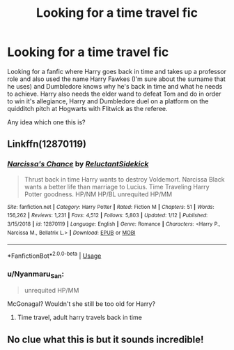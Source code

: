#+TITLE: Looking for a time travel fic

* Looking for a time travel fic
:PROPERTIES:
:Author: zeillumin8ed
:Score: 6
:DateUnix: 1579026415.0
:DateShort: 2020-Jan-14
:FlairText: What's That Fic?
:END:
Looking for a fanfic where Harry goes back in time and takes up a professor role and also used the name Harry Fawkes (I'm sure about the surname that he uses) and Dumbledore knows why he's back in time and what he needs to achieve. Harry also needs the elder wand to defeat Tom and do in order to win it's allegiance, Harry and Dumbledore duel on a platform on the quidditch pitch at Hogwarts with Flitwick as the referee.

Any idea which one this is?


** Linkffn(12870119)
:PROPERTIES:
:Author: ninjaasdf
:Score: 2
:DateUnix: 1579031149.0
:DateShort: 2020-Jan-14
:END:

*** [[https://www.fanfiction.net/s/12870119/1/][*/Narcissa's Chance/*]] by [[https://www.fanfiction.net/u/1094154/ReluctantSidekick][/ReluctantSidekick/]]

#+begin_quote
  Thrust back in time Harry wants to destroy Voldemort. Narcissa Black wants a better life than marriage to Lucius. Time Traveling Harry Potter goodness. HP/NM HP/BL unrequited HP/MM
#+end_quote

^{/Site/:} ^{fanfiction.net} ^{*|*} ^{/Category/:} ^{Harry} ^{Potter} ^{*|*} ^{/Rated/:} ^{Fiction} ^{M} ^{*|*} ^{/Chapters/:} ^{51} ^{*|*} ^{/Words/:} ^{156,262} ^{*|*} ^{/Reviews/:} ^{1,231} ^{*|*} ^{/Favs/:} ^{4,512} ^{*|*} ^{/Follows/:} ^{5,803} ^{*|*} ^{/Updated/:} ^{1/12} ^{*|*} ^{/Published/:} ^{3/15/2018} ^{*|*} ^{/id/:} ^{12870119} ^{*|*} ^{/Language/:} ^{English} ^{*|*} ^{/Genre/:} ^{Romance} ^{*|*} ^{/Characters/:} ^{<Harry} ^{P.,} ^{Narcissa} ^{M.,} ^{Bellatrix} ^{L.>} ^{*|*} ^{/Download/:} ^{[[http://www.ff2ebook.com/old/ffn-bot/index.php?id=12870119&source=ff&filetype=epub][EPUB]]} ^{or} ^{[[http://www.ff2ebook.com/old/ffn-bot/index.php?id=12870119&source=ff&filetype=mobi][MOBI]]}

--------------

*FanfictionBot*^{2.0.0-beta} | [[https://github.com/tusing/reddit-ffn-bot/wiki/Usage][Usage]]
:PROPERTIES:
:Author: FanfictionBot
:Score: 1
:DateUnix: 1579031160.0
:DateShort: 2020-Jan-14
:END:


*** u/Nyanmaru_San:
#+begin_quote
  unrequited HP/MM
#+end_quote

McGonagal? Wouldn't she still be too old for Harry?
:PROPERTIES:
:Author: Nyanmaru_San
:Score: 1
:DateUnix: 1579140437.0
:DateShort: 2020-Jan-16
:END:

**** Time travel, adult harry travels back in time
:PROPERTIES:
:Author: ninjaasdf
:Score: 1
:DateUnix: 1579170071.0
:DateShort: 2020-Jan-16
:END:


** No clue what this is but it sounds incredible!
:PROPERTIES:
:Author: fiddlerontheroof19
:Score: 1
:DateUnix: 1579027556.0
:DateShort: 2020-Jan-14
:END:
